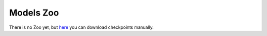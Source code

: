 Models Zoo
~~~~~~~~~~~~~~~~~~~~~~~~~~~~

There is no Zoo yet, but
`here <https://github.com/OML-Team/open-metric-learning/tree/main/pipelines/postprocessing/pairwise_postprocessing>`_
you can download checkpoints manually.
